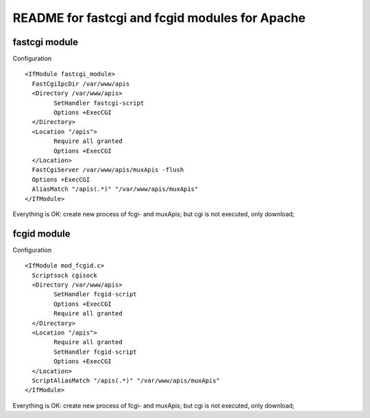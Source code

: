 README for fastcgi and fcgid modules for Apache
###################################################

fastcgi module
------------------

Configuration
::

	<IfModule fastcgi_module>                                             
	  FastCgiIpcDir /var/www/apis                                           
	  <Directory /var/www/apis>                                                                 
		SetHandler fastcgi-script
		Options +ExecCGI                                                      
	  </Directory>                                                              
	  <Location "/apis">                                                                  
		Require all granted
		Options +ExecCGI 
	  </Location>                                                                 
	  FastCgiServer /var/www/apis/muxApis -flush
	  Options +ExecCGI 
	  AliasMatch "/apis(.*)" "/var/www/apis/muxApis"                      
	</IfModule> 

Everything is OK: create new process of fcgi- and muxApis; but cgi is not executed, only download;


fcgid module
------------------

Configuration

::

	<IfModule mod_fcgid.c>   
	  Scriptsock cgisock
	  <Directory /var/www/apis>
		SetHandler fcgid-script
		Options +ExecCGI
		Require all granted
	  </Directory>                                              
	  <Location "/apis">
		Require all granted
		SetHandler fcgid-script                                              
		Options +ExecCGI 
	  </Location>                   
	  ScriptAliasMatch "/apis(.*)" "/var/www/apis/muxApis"
	</IfModule>

	
Everything is OK: create new process of fcgi- and muxApis; but cgi is not executed, only download;
